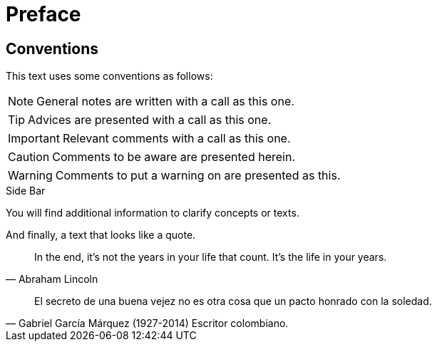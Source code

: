 = Preface

== Conventions
This text uses some conventions as follows:

NOTE: General notes are written with a call as this one.

TIP: Advices are presented with a call as this one.

IMPORTANT: Relevant comments with a call as this one.

CAUTION: Comments to be aware are presented herein.

WARNING: Comments to put a warning on are presented as this.

.Side Bar
****
You will find additional information to clarify concepts or texts.
****

And finally, a text that looks like a quote.

"In the end, it's not the years in your life that count. It's the life in your years."
-- Abraham Lincoln

"El secreto de una buena vejez no es otra cosa que un pacto honrado con la soledad."
-- Gabriel García Márquez (1927-2014) Escritor colombiano.

ifdef::doc-tech-only[]
CAUTION: To indicate that this text is only present in the technical only documentation.
endif::doc-tech-only[]